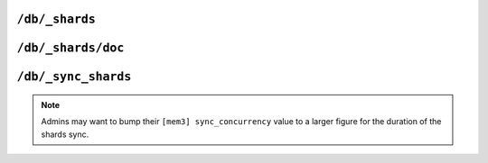 .. Licensed under the Apache License, Version 2.0 (the "License"); you may not
.. use this file except in compliance with the License. You may obtain a copy of
.. the License at
..
..   http://www.apache.org/licenses/LICENSE-2.0
..
.. Unless required by applicable law or agreed to in writing, software
.. distributed under the License is distributed on an "AS IS" BASIS, WITHOUT
.. WARRANTIES OR CONDITIONS OF ANY KIND, either express or implied. See the
.. License for the specific language governing permissions and limitations under
.. the License.

.. _api/db/shards:

===============
``/db/_shards``
===============

.. versionadded:: 2.0

.. http:get:: /{db}/_shards
    :synopsis: Displays the shard map layout of a database

    The response will contain a list of database shards. Each shard will
    have its internal database range, and the nodes on which replicas of
    those shards are stored.

    :param db: Database name
    :<header Accept: - :mimetype:`application/json`
                     - :mimetype:`text/plain`
    :>header Content-Type: - :mimetype:`application/json`
                           - :mimetype:`text/plain; charset=utf-8`
    :>json object shards: Mapping of shard ranges to individual shard replicas
                          on each node in the cluster
    :code 200: Request completed successfully
    :code 400: Invalid database name
    :code 401: Read privilege required
    :code 415: Bad :header:`Content-Type` value
    :code 500: Internal server error or timeout

    **Request**:

    .. code-block:: http

        GET /db/_shards HTTP/1.1
        Accept: */*
        Host: localhost:5984

    **Response**:

    .. code-block:: http

        HTTP/1.1 200 OK
        Cache-Control: must-revalidate
        Content-Length: 621
        Content-Type: application/json
        Date: Fri, 18 Jan 2019 19:55:14 GMT
        Server: CouchDB/2.4.0 (Erlang OTP/19)

        {
          "shards": {
            "00000000-1fffffff": [
              "couchdb@node1.example.com",
              "couchdb@node2.example.com",
              "couchdb@node3.example.com"
            ],
            "20000000-3fffffff": [
              "couchdb@node1.example.com",
              "couchdb@node2.example.com",
              "couchdb@node3.example.com"
            ],
            "40000000-5fffffff": [
              "couchdb@node1.example.com",
              "couchdb@node2.example.com",
              "couchdb@node3.example.com"
            ],
            "60000000-7fffffff": [
              "couchdb@node1.example.com",
              "couchdb@node2.example.com",
              "couchdb@node3.example.com"
            ],
            "80000000-9fffffff": [
              "couchdb@node1.example.com",
              "couchdb@node2.example.com",
              "couchdb@node3.example.com"
            ],
            "a0000000-bfffffff": [
              "couchdb@node1.example.com",
              "couchdb@node2.example.com",
              "couchdb@node3.example.com"
            ],
            "c0000000-dfffffff": [
              "couchdb@node1.example.com",
              "couchdb@node2.example.com",
              "couchdb@node3.example.com"
            ],
            "e0000000-ffffffff": [
              "couchdb@node1.example.com",
              "couchdb@node2.example.com",
              "couchdb@node3.example.com"
            ]
          }
        }

.. _api/db/shards/doc:

==============================
``/db/_shards/doc``
==============================

.. http:get:: /{db}/_shards/{docid}
    :synopsis: Returns the specific shard in which a document is stored

    Returns information about the specific shard into which a given document
    has been stored, along with information about the nodes on which that
    shard has a replica.

    :param db: Database name
    :param docid: Document ID
    :<header Accept: - :mimetype:`application/json`
                     - :mimetype:`text/plain`
    :>header Content-Type: - :mimetype:`application/json`
                           - :mimetype:`text/plain; charset=utf-8`
    :>json string range: The shard range in which the document is stored
    :>json array nodes: List of nodes serving a replica of the shard
    :code 200: Request completed successfully
    :code 401: Read privilege required
    :code 404: Database or document not found
    :code 500: Internal server error or timeout

    **Request**:

    .. code-block:: http

        HTTP/1.1 200 OK
        Cache-Control: must-revalidate
        Content-Length: 94
        Content-Type: application/json
        Date: Fri, 18 Jan 2019 20:08:07 GMT
        Server: CouchDB/2.3.0-9d4cb03c2 (Erlang OTP/19)

    **Response**:

    .. code-block:: http

        HTTP/1.1 200 OK
        Cache-Control: must-revalidate
        Content-Length: 94
        Content-Type: application/json
        Date: Fri, 18 Jan 2019 20:26:33 GMT
        Server: CouchDB/2.3.0-9d4cb03c2 (Erlang OTP/19)

        {
          "range": "e0000000-ffffffff",
          "nodes": [
            "node1@127.0.0.1",
            "node2@127.0.0.1",
            "node3@127.0.0.1"
          ]
        }

.. _api/db/sync_shards:

=====================
``/db/_sync_shards``
=====================

.. versionadded:: 2.3.1

.. http:post:: /{db}/_sync_shards
    :synopsis: Trigger a synchronization of all shard replicas
               in the database

    For the given database, force-starts internal shard synchronization
    for all replicas of all database shards.

    This is typically only used when performing cluster maintenance,
    such as :ref:`moving a shard <cluster/sharding/move>`.

    :param db: Database name
    :<header Accept: - :mimetype:`application/json`
                     - :mimetype:`text/plain`
    :>header Content-Type: - :mimetype:`application/json`
                           - :mimetype:`text/plain; charset=utf-8`
    :>json boolean ok: Operation status. Available in case of success
    :>json string error: Error type. Available if response code is ``4xx``
    :>json string reason: Error description. Available if response code is
      ``4xx``
    :code 202: Request accepted
    :code 400: Invalid database name
    :code 401: CouchDB Server Administrator privileges required
    :code 404: Database not found
    :code 500: Internal server error or timeout

    **Request**:

    .. code-block:: http

        POST /db/_sync_shards HTTP/1.1
        Host: localhost:5984
        Accept: */*

    **Response**:

    .. code-block:: http

        HTTP/1.1 202 Accepted
        Cache-Control: must-revalidate
        Content-Length: 12
        Content-Type: application/json
        Date: Fri, 18 Jan 2019 20:19:23 GMT
        Server: CouchDB/2.3.0-9d4cb03c2 (Erlang OTP/19)
        X-Couch-Request-ID: 14f0b8d252
        X-CouchDB-Body-Time: 0

        {
            "ok": true
        }

.. note::

    Admins may want to bump their ``[mem3] sync_concurrency`` value to a
    larger figure for the duration of the shards sync.
